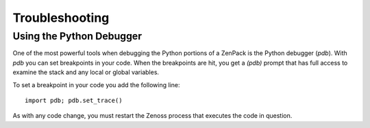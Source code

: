 ==============================================================================
Troubleshooting
==============================================================================


Using the Python Debugger
=============================================================================

One of the most powerful tools when debugging the Python portions of a ZenPack
is the Python debugger (*pdb*). With *pdb* you can set breakpoints in your
code. When the breakpoints are hit, you get a *(pdb)* prompt that has full
access to examine the stack and any local or global variables.

To set a breakpoint in your code you add the following line::

    import pdb; pdb.set_trace()


As with any code change, you must restart the Zenoss process that executes the
code in question.
